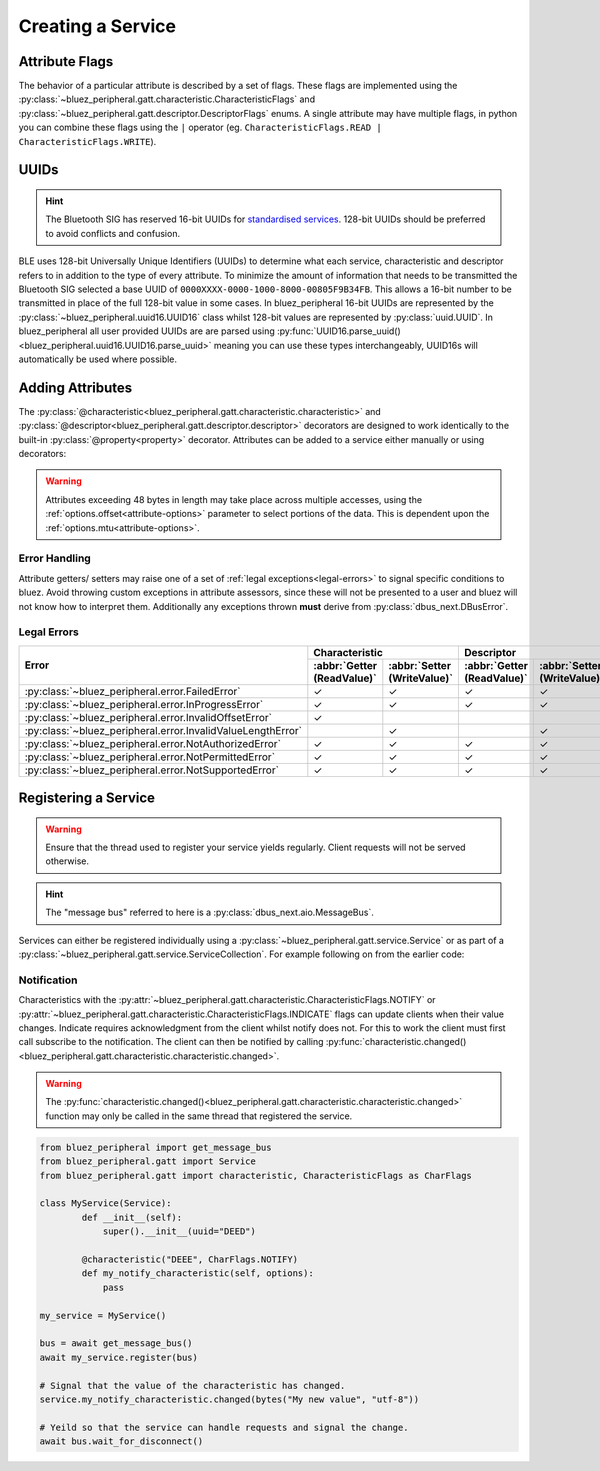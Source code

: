 .. _services:

Creating a Service
==================
Attribute Flags
---------------
The behavior of a particular attribute is described by a set of flags. These flags are implemented using the :py:class:`~bluez_peripheral.gatt.characteristic.CharacteristicFlags` and :py:class:`~bluez_peripheral.gatt.descriptor.DescriptorFlags` enums. A single attribute may have multiple flags, in python you can combine these flags using the ``|`` operator (eg. ``CharacteristicFlags.READ | CharacteristicFlags.WRITE``).

UUIDs
-----
.. hint:: 
    The Bluetooth SIG has reserved 16-bit UUIDs for `standardised services <https://www.bluetooth.com/specifications/assigned-numbers/>`_. 128-bit UUIDs should be preferred to avoid conflicts and confusion.

BLE uses 128-bit Universally Unique Identifiers (UUIDs) to determine what each service, characteristic and descriptor refers to in addition to the type of every attribute. To minimize the amount of information that needs to be transmitted the Bluetooth SIG selected a base UUID of ``0000XXXX-0000-1000-8000-00805F9B34FB``. This allows a 16-bit number to be transmitted in place of the full 128-bit value in some cases. In bluez_peripheral 16-bit UUIDs are represented by the :py:class:`~bluez_peripheral.uuid16.UUID16` class whilst 128-bit values are represented by :py:class:`uuid.UUID`. In bluez_peripheral all user provided UUIDs are are parsed using :py:func:`UUID16.parse_uuid()<bluez_peripheral.uuid16.UUID16.parse_uuid>` meaning you can use these types interchangeably, UUID16s will automatically be used where possible.

Adding Attributes
-----------------
The :py:class:`@characteristic<bluez_peripheral.gatt.characteristic.characteristic>` and :py:class:`@descriptor<bluez_peripheral.gatt.descriptor.descriptor>` decorators are designed to work identically to the built-in :py:class:`@property<property>` decorator. Attributes can be added to a service either manually or using decorators:

.. warning::
    Attributes exceeding 48 bytes in length may take place across multiple accesses, using the :ref:`options.offset<attribute-options>` parameter to select portions of the data. This is dependent upon the :ref:`options.mtu<attribute-options>`.

.. TODO: Code examples need automated testing.
.. tab:: Decorators

    .. code-block:: python

        from bluez_peripheral.gatt import Service
        from bluez_peripheral.gatt import characteristic, CharacteristicFlags as CharFlags
        from bluez_peripheral.gatt import descriptor, DescriptorFlags as DescFlags

        class MyService(Service):
            def __init__(self):
                # You must call the super class constructor to register any decorated attributes.
                super().__init__(uuid="BEED")

            @characteristic("BEEE", CharFlags.READ | CharFlags.WRITE)
            def my_characteristic(self, options):
                # This is the getter for my_characteristic.
                # All attribute functions must return bytes.
                return bytes("Hello World!", "utf-8")

            @my_characteristic.setter
            def my_characteristic(self, value, options):
                # This is the setter for my_characteristic.
                # Value consists of some bytes.
                self._my_char_value = value

            # Descriptors work exactly the same way.
            @descriptor("BEEF", my_characteristic, DescFlags.WRITE)
            def my_writeonly_descriptor(self, options):
                # This function is a manditory placeholder.
                # In Python 3.9+ you don't need this function (See PEP 614).
                pass

            my_writeonly_descriptor.setter
            def my_writeonly_descriptor(self, value, options):
                self._my_desc_value = value

.. tab:: Manually (Not Recommended)

    .. code-block:: python

        from bluez_peripheral.gatt import Service
        from bluez_peripheral.gatt import characteristic, CharacteristicFlags as CharFlags
        from bluez_peripheral.gatt import descriptor, DescriptorFlags as DescFlags

        # Create my_characteristic
        my_char_value = None
        def my_characteristic_getter(service, options):
            return bytes("Hello World!", "utf-8")
        def my_characteristic_setter(service, value, options):
            my_char_value = value
        # See characteristic.__call__()
        my_characteristic = characteristic("BEEE", CharFlags.READ | CharFlags.WRITE)(
            my_characteristic_getter, my_characteristic_setter
        )

        # Create my_descriptor
        my_desc_value = None
        def my_readonly_descriptor_setter(service, value, options):
            my_desc_value = value
        # See descriptor.__call__()
        my_descriptor = descriptor("BEEF", my_characteristic, DescFlags.WRITE)(
            None, my_readonly_descriptor_setter
        )

        # Register my_descriptor with its parent characteristic and my_characteristic 
        # with its parent service.
        my_service = Service()
        my_characteristic.add_descriptor(my_descriptor)
        my_service.add_characteristic(my_characteristic)

Error Handling
^^^^^^^^^^^^^^
Attribute getters/ setters may raise one of a set of :ref:`legal exceptions<legal-errors>` to signal specific conditions to bluez. Avoid throwing custom exceptions in attribute assessors, since these will not be presented to a user and bluez will not know how to interpret them. Additionally any exceptions thrown **must** derive from :py:class:`dbus_next.DBusError`. 

.. _legal-errors:

Legal Errors
^^^^^^^^^^^^

+-------------------------------------------------------------+----------------------------------------------------------+----------------------------------------------------------+
| Error                                                       | Characteristic                                           | Descriptor                                               |
|                                                             +----------------------------+-----------------------------+----------------------------+-----------------------------+
|                                                             | :abbr:`Getter (ReadValue)` | :abbr:`Setter (WriteValue)` | :abbr:`Getter (ReadValue)` | :abbr:`Setter (WriteValue)` |
+=============================================================+============================+=============================+============================+=============================+
| :py:class:`~bluez_peripheral.error.FailedError`             | ✓                          | ✓                           | ✓                          | ✓                           |
+-------------------------------------------------------------+----------------------------+-----------------------------+----------------------------+-----------------------------+
| :py:class:`~bluez_peripheral.error.InProgressError`         | ✓                          | ✓                           | ✓                          | ✓                           |
+-------------------------------------------------------------+----------------------------+-----------------------------+----------------------------+-----------------------------+
| :py:class:`~bluez_peripheral.error.InvalidOffsetError`      | ✓                          |                             |                            |                             |
+-------------------------------------------------------------+----------------------------+-----------------------------+----------------------------+-----------------------------+
| :py:class:`~bluez_peripheral.error.InvalidValueLengthError` |                            | ✓                           |                            | ✓                           |
+-------------------------------------------------------------+----------------------------+-----------------------------+----------------------------+-----------------------------+
| :py:class:`~bluez_peripheral.error.NotAuthorizedError`      | ✓                          | ✓                           | ✓                          | ✓                           |
+-------------------------------------------------------------+----------------------------+-----------------------------+----------------------------+-----------------------------+
| :py:class:`~bluez_peripheral.error.NotPermittedError`       | ✓                          | ✓                           | ✓                          | ✓                           |
+-------------------------------------------------------------+----------------------------+-----------------------------+----------------------------+-----------------------------+
| :py:class:`~bluez_peripheral.error.NotSupportedError`       | ✓                          | ✓                           | ✓                          | ✓                           |
+-------------------------------------------------------------+----------------------------+-----------------------------+----------------------------+-----------------------------+

Registering a Service
-----------------------
.. warning:: 
    Ensure that the thread used to register your service yields regularly. Client requests will not be served otherwise.

.. hint:: 
    The "message bus" referred to here is a :py:class:`dbus_next.aio.MessageBus`.

Services can either be registered individually using a :py:class:`~bluez_peripheral.gatt.service.Service` or as part of a :py:class:`~bluez_peripheral.gatt.service.ServiceCollection`. For example following on from the earlier code:

.. tab:: Service

    .. code-block:: python

        from bluez_peripheral import get_message_bus

        my_service = Service()

        bus = await get_message_bus()
        # Register the service for bluez to access.
        await my_service.register(bus)

        # Yeild so that the service can handle requests.
        await bus.wait_for_disconnect()

.. tab:: ServiceCollection

    .. code-block:: python

        from bluez_peripheral import get_message_bus
        from bluez_peripheral.gatt import ServiceCollection

        my_service_collection = ServiceCollection()
        my_service_collection.add_service(my_service)
        #my_service_collection.add_service(my_other_service)

        bus = await get_message_bus()
        # Register the service for bluez to access.
        await my_service_collection.register(bus)

        # Yeild so that the services can handle requests.
        await bus.wait_for_disconnect()

Notification
^^^^^^^^^^^^
Characteristics with the :py:attr:`~bluez_peripheral.gatt.characteristic.CharacteristicFlags.NOTIFY` or :py:attr:`~bluez_peripheral.gatt.characteristic.CharacteristicFlags.INDICATE` flags can update clients when their value changes. Indicate requires acknowledgment from the client whilst notify does not. For this to work the client must first call subscribe to the notification. The client can then be notified by calling :py:func:`characteristic.changed()<bluez_peripheral.gatt.characteristic.characteristic.changed>`.

.. warning:: 
    The :py:func:`characteristic.changed()<bluez_peripheral.gatt.characteristic.characteristic.changed>` function may only be called in the same thread that registered the service.

.. code-block:: python

    from bluez_peripheral import get_message_bus
    from bluez_peripheral.gatt import Service
    from bluez_peripheral.gatt import characteristic, CharacteristicFlags as CharFlags

    class MyService(Service):
            def __init__(self):
                super().__init__(uuid="DEED")

            @characteristic("DEEE", CharFlags.NOTIFY)
            def my_notify_characteristic(self, options):
                pass

    my_service = MyService()

    bus = await get_message_bus()
    await my_service.register(bus)

    # Signal that the value of the characteristic has changed.
    service.my_notify_characteristic.changed(bytes("My new value", "utf-8"))

    # Yeild so that the service can handle requests and signal the change.
    await bus.wait_for_disconnect()


.. seealso:: 

    Bluez Documentation
        `GATT API <https://git.kernel.org/pub/scm/bluetooth/bluez.git/tree/doc/gatt-api.txt>`_

    .. _attribute-options:

    Attribute Access Options
        :py:class:`~bluez_peripheral.gatt.characteristic.CharacteristicReadOptions`
        :py:class:`~bluez_peripheral.gatt.characteristic.CharacteristicWriteOptions`
        :py:class:`~bluez_peripheral.gatt.descriptor.DescriptorReadOptions`
        :py:class:`~bluez_peripheral.gatt.descriptor.DescriptorWriteOptions`

